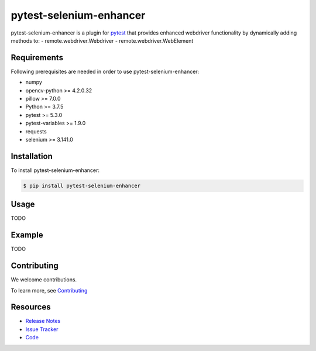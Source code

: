 ************************
pytest-selenium-enhancer
************************

pytest-selenium-enhancer is a plugin for pytest_ that provides enhanced webdriver functionality by dynamically
adding methods to:
- remote.webdriver.Webdriver
- remote.webdriver.WebElement

Requirements
============

Following prerequisites are needed in order to use pytest-selenium-enhancer:

- numpy
- opencv-python >= 4.2.0.32
- pillow >= 7.0.0
- Python >= 3.7.5
- pytest >= 5.3.0
- pytest-variables >= 1.9.0
- requests
- selenium >= 3.141.0

Installation
============

To install pytest-selenium-enhancer:

.. code-block:: bash

  $ pip install pytest-selenium-enhancer

Usage
=====
TODO


Example
=======
TODO


Contributing
============

We welcome contributions.

To learn more, see `Contributing <https://github.com/pytest-dev/pytest-selenium-enhancer/blob/master/.github/CONTRIBUTING.rst>`_

Resources
=========

- `Release Notes`_
- `Issue Tracker`_
- Code_

.. _pytest: http://pytest.org
.. _Release Notes:  https://github.com/popescunsergiu/pytest-selenium-enhancer/blob/master/CHANGES.rst
.. _Issue Tracker: https://github.com/popescunsergiu/pytest-selenium-enhancer/issues
.. _Code: https://github.com/popescunsergiu/pytest-selenium-enhancer
